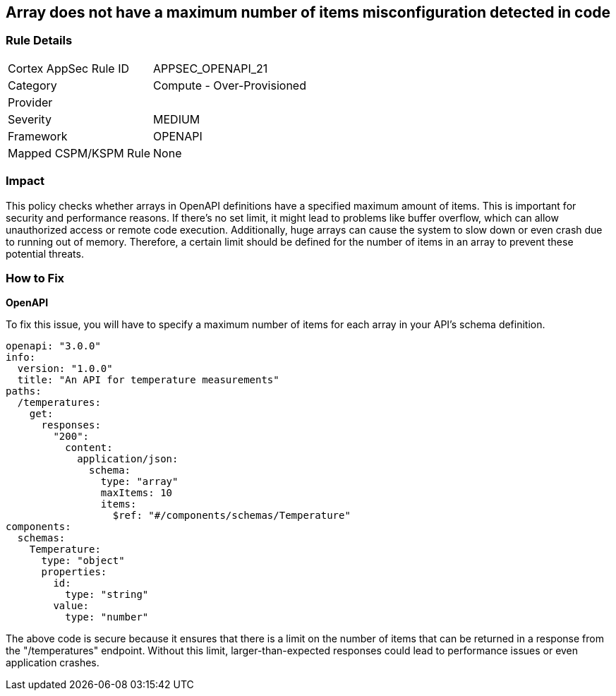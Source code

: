 
== Array does not have a maximum number of items misconfiguration detected in code

=== Rule Details

[cols="1,2"]
|===
|Cortex AppSec Rule ID |APPSEC_OPENAPI_21
|Category |Compute - Over-Provisioned
|Provider |
|Severity |MEDIUM
|Framework |OPENAPI
|Mapped CSPM/KSPM Rule |None
|===


=== Impact
This policy checks whether arrays in OpenAPI definitions have a specified maximum amount of items. This is important for security and performance reasons. If there's no set limit, it might lead to problems like buffer overflow, which can allow unauthorized access or remote code execution. Additionally, huge arrays can cause the system to slow down or even crash due to running out of memory. Therefore, a certain limit should be defined for the number of items in an array to prevent these potential threats.

=== How to Fix

*OpenAPI*

To fix this issue, you will have to specify a maximum number of items for each array in your API's schema definition.

[source,yaml]
----
openapi: "3.0.0"
info:
  version: "1.0.0"
  title: "An API for temperature measurements"
paths:
  /temperatures:
    get:
      responses:
        "200":
          content:
            application/json:
              schema:
                type: "array"
                maxItems: 10
                items:
                  $ref: "#/components/schemas/Temperature"
components:
  schemas:
    Temperature:
      type: "object"
      properties:
        id:
          type: "string"
        value:
          type: "number"
----

The above code is secure because it ensures that there is a limit on the number of items that can be returned in a response from the "/temperatures" endpoint. Without this limit, larger-than-expected responses could lead to performance issues or even application crashes.

